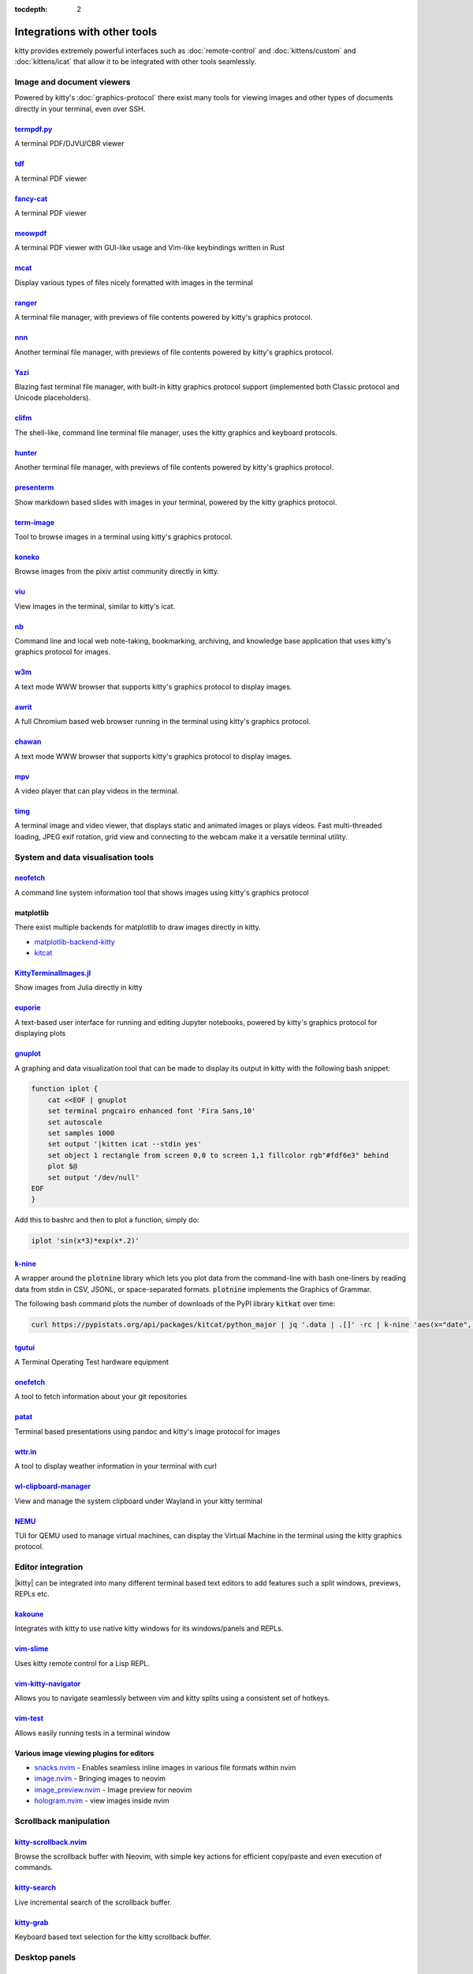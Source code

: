 :tocdepth: 2

Integrations with other tools
================================

kitty provides extremely powerful interfaces such as :doc:`remote-control` and
:doc:`kittens/custom` and :doc:`kittens/icat` that allow it to be integrated
with other tools seamlessly.


Image and document viewers
----------------------------

Powered by kitty's :doc:`graphics-protocol` there exist many tools for viewing
images and other types of documents directly in your terminal, even over SSH.

.. _tool_termpdf:

`termpdf.py <https://github.com/dsanson/termpdf.py>`_
^^^^^^^^^^^^^^^^^^^^^^^^^^^^^^^^^^^^^^^^^^^^^^^^^^^^^^^^^
A terminal PDF/DJVU/CBR viewer

.. _tool_tdf:

`tdf <https://github.com/itsjunetime/tdf>`_
^^^^^^^^^^^^^^^^^^^^^^^^^^^^^^^^^^^^^^^^^^^^^^^^^^^^^^^^^
A terminal PDF viewer

.. _tool_fancy_cat:

`fancy-cat <https://github.com/freref/fancy-cat>`_
^^^^^^^^^^^^^^^^^^^^^^^^^^^^^^^^^^^^^^^^^^^^^^^^^^^^^^^
A terminal PDF viewer

.. _tool_meowpdf:

`meowpdf <https://github.com/monoamine11231/meowpdf>`_
^^^^^^^^^^^^^^^^^^^^^^^^^^^^^^^^^^^^^^^^^^^^^^^^^^^^^^^
A terminal PDF viewer with GUI-like usage and Vim-like keybindings written in Rust

.. _tool_mcat:

`mcat <https://github.com/Skardyy/mcat>`_
^^^^^^^^^^^^^^^^^^^^^^^^^^^^^^^^^^^^^^^^^^^^^^^^
Display various types of files nicely formatted with images in the terminal

.. _tool_ranger:

`ranger <https://github.com/ranger/ranger>`_
^^^^^^^^^^^^^^^^^^^^^^^^^^^^^^^^^^^^^^^^^^^^^^^^
A terminal file manager, with previews of file contents powered by kitty's
graphics protocol.

.. _tool_nnn:

`nnn <https://github.com/jarun/nnn/>`_
^^^^^^^^^^^^^^^^^^^^^^^^^^^^^^^^^^^^^^^^^^^^^^^^
Another terminal file manager, with previews of file contents powered by kitty's
graphics protocol.

.. _tool_yazi:

`Yazi <https://github.com/sxyazi/yazi>`_
^^^^^^^^^^^^^^^^^^^^^^^^^^^^^^^^^^^^^^^^^^^^^^^^
Blazing fast terminal file manager, with built-in kitty graphics protocol support
(implemented both Classic protocol and Unicode placeholders).

.. _tool_clifm:

`clifm <https://github.com/leo-arch/clifm>`__
^^^^^^^^^^^^^^^^^^^^^^^^^^^^^^^^^^^^^^^^^^^^^^^^^^^^
The shell-like, command line terminal file manager, uses the kitty graphics and
keyboard protocols.

.. _tool_hunter:

`hunter <https://github.com/rabite0/hunter>`_
^^^^^^^^^^^^^^^^^^^^^^^^^^^^^^^^^^^^^^^^^^^^^^^^^^^
Another terminal file manager, with previews of file contents powered by kitty's
graphics protocol.

.. _tool_presentterm:

`presenterm <https://github.com/mfontanini/presenterm>`_
^^^^^^^^^^^^^^^^^^^^^^^^^^^^^^^^^^^^^^^^^^^^^^^^^^^^^^^^^^^^
Show markdown based slides with images in your terminal, powered by the
kitty graphics protocol.

.. _tool_term_image:

`term-image <https://github.com/AnonymouX47/term-image>`__
^^^^^^^^^^^^^^^^^^^^^^^^^^^^^^^^^^^^^^^^^^^^^^^^^^^^^^^^^^^^^^^^
Tool to browse images in a terminal using kitty's graphics protocol.

.. _tool_koneko:

`koneko <https://github.com/twenty5151/koneko>`_
^^^^^^^^^^^^^^^^^^^^^^^^^^^^^^^^^^^^^^^^^^^^^^^^^^^^
Browse images from the pixiv artist community directly in kitty.

.. _tool_viu:

`viu <https://github.com/atanunq/viu>`_
^^^^^^^^^^^^^^^^^^^^^^^^^^^^^^^^^^^^^^^^^^^^^^^^^^^^
View images in the terminal, similar to kitty's icat.

.. _tool_nb:


`nb <https://github.com/xwmx/nb>`_
^^^^^^^^^^^^^^^^^^^^^^^^^^^^^^^^^^^^^^^^^^
Command line and local web note-taking, bookmarking, archiving, and knowledge
base application that uses kitty's graphics protocol for images.

.. _tool_w3m:

`w3m <https://github.com/tats/w3m>`_
^^^^^^^^^^^^^^^^^^^^^^^^^^^^^^^^^^^^^^^^^^^
A text mode WWW browser that supports kitty's graphics protocol to display
images.

.. _tool_awrit:

`awrit <https://github.com/chase/awrit>`__
^^^^^^^^^^^^^^^^^^^^^^^^^^^^^^^^^^^^^^^^^^^^^
A full Chromium based web browser running in the terminal using kitty's
graphics protocol.

.. _tool_chawan:

`chawan <https://sr.ht/~bptato/chawan/>`__
^^^^^^^^^^^^^^^^^^^^^^^^^^^^^^^^^^^^^^^^^^^
A text mode WWW browser that supports kitty's graphics protocol to display
images.

.. _tool_mpv:

`mpv <https://github.com/mpv-player/mpv/commit/874e28f4a41a916bb567a882063dd2589e9234e1>`_
^^^^^^^^^^^^^^^^^^^^^^^^^^^^^^^^^^^^^^^^^^^^^^^^^^^^^^^^^^^^^^^^^^^^^^^^^^^^^^^^^^^^^^^^^^^^^
A video player that can play videos in the terminal.

.. _tool_timg:

`timg <https://github.com/hzeller/timg>`_
^^^^^^^^^^^^^^^^^^^^^^^^^^^^^^^^^^^^^^^^^^^
A terminal image and video viewer, that displays static and animated images or
plays videos. Fast multi-threaded loading, JPEG exif rotation, grid view and
connecting to the webcam make it a versatile terminal utility.


System and data visualisation tools
---------------------------------------

.. _tool_neofetch:

`neofetch <https://github.com/dylanaraps/neofetch>`_
^^^^^^^^^^^^^^^^^^^^^^^^^^^^^^^^^^^^^^^^^^^^^^^^^^^^^^^^^
A command line system information tool that shows images using kitty's graphics
protocol

.. _tool_matplotlib:

matplotlib
^^^^^^^^^^^^^^

There exist multiple backends for matplotlib to draw images directly in kitty.

* `matplotlib-backend-kitty <https://github.com/jktr/matplotlib-backend-kitty>`__
* `kitcat <https://github.com/mil-ad/kitcat>`__

.. _tool_KittyTerminalImage:

`KittyTerminalImages.jl <https://github.com/simonschoelly/KittyTerminalImages.jl>`_
^^^^^^^^^^^^^^^^^^^^^^^^^^^^^^^^^^^^^^^^^^^^^^^^^^^^^^^^^^^^^^^^^^^^^^^^^^^^^^^^^^^^^
Show images from Julia directly in kitty

.. _tool_euporie:

`euporie <https://github.com/joouha/euporie>`_
^^^^^^^^^^^^^^^^^^^^^^^^^^^^^^^^^^^^^^^^^^^^^^^^^^^^^^^^^
A text-based user interface for running and editing Jupyter notebooks, powered
by kitty's graphics protocol for displaying plots

.. _tool_gnuplot:

`gnuplot <http://www.gnuplot.info/>`_
^^^^^^^^^^^^^^^^^^^^^^^^^^^^^^^^^^^^^^^^^^^

A graphing and data visualization tool that can be made to display its output in
kitty with the following bash snippet:

.. code-block:: sh

    function iplot {
        cat <<EOF | gnuplot
        set terminal pngcairo enhanced font 'Fira Sans,10'
        set autoscale
        set samples 1000
        set output '|kitten icat --stdin yes'
        set object 1 rectangle from screen 0,0 to screen 1,1 fillcolor rgb"#fdf6e3" behind
        plot $@
        set output '/dev/null'
    EOF
    }

Add this to bashrc and then to plot a function, simply do:

.. code-block:: sh

    iplot 'sin(x*3)*exp(x*.2)'

.. _tool_k-nine:

`k-nine <https://github.com/talwrii/kitty-plotnine>`_
^^^^^^^^^^^^^^^^^^^^^^^^^^^^^^^^^^^^^^^^^^^^^^^^^^^^^^^^^^^^^^^

A wrapper around the :code:`plotnine` library which lets you plot data from the command-line with bash one-liners by reading data from stdin in CSV, JSONL, or space-separated formats. :code:`plotnine` implements the Graphics of Grammar.

The following bash command plots the number of downloads of the PyPI library :code:`kitkat` over time:

.. code-block:: sh

    curl https://pypistats.org/api/packages/kitcat/python_major | jq '.data | .[]' -rc | k-nine 'aes(x="date", y="downloads", group="category", color="category") + geom_line()'


.. tool_tgutui:

`tgutui <https://github.com/tgu-ltd/tgutui>`_
^^^^^^^^^^^^^^^^^^^^^^^^^^^^^^^^^^^^^^^^^^^^^^^^^^^^^^^^^^^^^^^^^^^^^^^^^^
A Terminal Operating Test hardware equipment

.. tool_onefetch:

`onefetch <https://github.com/o2sh/onefetch>`_
^^^^^^^^^^^^^^^^^^^^^^^^^^^^^^^^^^^^^^^^^^^^^^^^^^^^^^^^^^^^^^^^^^^^^^^^^^
A tool to fetch information about your git repositories

.. tool_patat:

`patat <https://github.com/jaspervdj/patat>`_
^^^^^^^^^^^^^^^^^^^^^^^^^^^^^^^^^^^^^^^^^^^^^^^^^^^^^^^^^^^^^^^^^^^^^^^^^^
Terminal based presentations using pandoc and kitty's image protocol for
images

.. tool_wttr:

`wttr.in <https://github.com/chubin/wttr.in>`_
^^^^^^^^^^^^^^^^^^^^^^^^^^^^^^^^^^^^^^^^^^^^^^^^^^^^^^^^^^^^^^^^^^^^^^^^^^
A tool to display weather information in your terminal with curl

.. tool_wl_clipboard:

`wl-clipboard-manager <https://github.com/maximbaz/wl-clipboard-manager>`_
^^^^^^^^^^^^^^^^^^^^^^^^^^^^^^^^^^^^^^^^^^^^^^^^^^^^^^^^^^^^^^^^^^^^^^^^^^
View and manage the system clipboard under Wayland in your kitty terminal

.. tool_nemu:

`NEMU <https://github.com/nemuTUI/nemu>`__
^^^^^^^^^^^^^^^^^^^^^^^^^^^^^^^^^^^^^^^^^^^^^^^
TUI for QEMU used to manage virtual machines, can display the Virtual Machine
in the terminal using the kitty graphics protocol.

Editor integration
-----------------------

|kitty| can be integrated into many different terminal based text editors to add
features such a split windows, previews, REPLs etc.

.. tool_kakoune:

`kakoune <https://kakoune.org/>`_
^^^^^^^^^^^^^^^^^^^^^^^^^^^^^^^^^^^^^^^^^^^^^^^^^^^^^^^^^^^^^^^^^^^^^^^^^^
Integrates with kitty to use native kitty windows for its windows/panels and
REPLs.

.. tool_vim_slime:

`vim-slime <https://github.com/jpalardy/vim-slime#kitty>`_
^^^^^^^^^^^^^^^^^^^^^^^^^^^^^^^^^^^^^^^^^^^^^^^^^^^^^^^^^^^^^^^^^^^^^^^^^^
Uses kitty remote control for a Lisp REPL.

.. tool_vim_kitty_navigator:

`vim-kitty-navigator <https://github.com/knubie/vim-kitty-navigator>`_
^^^^^^^^^^^^^^^^^^^^^^^^^^^^^^^^^^^^^^^^^^^^^^^^^^^^^^^^^^^^^^^^^^^^^^^^^^
Allows you to navigate seamlessly between vim and kitty splits using a
consistent set of hotkeys.

.. tool_vim_test:

`vim-test <https://github.com/vim-test/vim-test>`_
^^^^^^^^^^^^^^^^^^^^^^^^^^^^^^^^^^^^^^^^^^^^^^^^^^^^^^^^^^^^^^^^^^^^^^^^^^
Allows easily running tests in a terminal window

.. tool_nvim_image_viewers:

Various image viewing plugins for editors
^^^^^^^^^^^^^^^^^^^^^^^^^^^^^^^^^^^^^^^^^^^^^^^^^
* `snacks.nvim <https://github.com/folke/snacks.nvim>`__ - Enables seamless inline images in various file formats within nvim
* `image.nvim <https://github.com/3rd/image.nvim>`_ - Bringing images to neovim
* `image_preview.nvim <https://github.com/adelarsq/image_preview.nvim/>`_ - Image preview for neovim
* `hologram.nvim <https://github.com/edluffy/hologram.nvim>`_  - view images inside nvim

Scrollback manipulation
-------------------------

.. tool_kitty_scrollback_nvim:

`kitty-scrollback.nvim <https://github.com/mikesmithgh/kitty-scrollback.nvim>`_
^^^^^^^^^^^^^^^^^^^^^^^^^^^^^^^^^^^^^^^^^^^^^^^^^^^^^^^^^^^^^^^^^^^^^^^^^^^^^^^
Browse the scrollback buffer with Neovim, with simple key actions for efficient
copy/paste and even execution of commands.

.. tool_kitty_search:

`kitty-search <https://github.com/trygveaa/kitty-kitten-search>`_
^^^^^^^^^^^^^^^^^^^^^^^^^^^^^^^^^^^^^^^^^^^^^^^^^^^^^^^^^^^^^^^^^^^^^^^^^^^^^^^
Live incremental search of the scrollback buffer.

.. tool_kitty_grab:

`kitty-grab <https://github.com/yurikhan/kitty_grab>`_
^^^^^^^^^^^^^^^^^^^^^^^^^^^^^^^^^^^^^^^^^^^^^^^^^^^^^^^^^^^^^^^^^^^^^^^^^^^^^^^
Keyboard based text selection for the kitty scrollback buffer.

Desktop panels
-------------------------

`kitty panel <https://github.com/5hubham5ingh/kitty-panel>`__
^^^^^^^^^^^^^^^^^^^^^^^^^^^^^^^^^^^^^^^^^^^^^^^^^^^^^^^^^^^^^^^^
A system panel for Kitty terminal that displays real-time system metrics using terminal-based utilities.


`pawbar <https://github.com/codelif/pawbar>`__
^^^^^^^^^^^^^^^^^^^^^^^^^^^^^^^^^^^^^^^^^^^^^^^^^^^^^^^^^^^^^^^^
A kitten-panel based desktop panel for your desktop

Miscellaneous
------------------

.. tool_gattino:

`gattino <https://github.com/salvozappa/gattino>`__
^^^^^^^^^^^^^^^^^^^^^^^^^^^^^^^^^^^^^^^^^^^^^^^^^^^^^^

Integrate kitty with an LLM to convert plain language prompts into shell
commands.

.. tool_kitty_smart_tab:

`kitty-smart-tab <https://github.com/yurikhan/kitty-smart-tab>`_
^^^^^^^^^^^^^^^^^^^^^^^^^^^^^^^^^^^^^^^^^^^^^^^^^^^^^^^^^^^^^^^^^^^^^^^^^^
Use keys to either control tabs or pass them onto running applications if no
tabs are present

.. tool_kitty_smart_scroll:

`kitty-smart-scroll <https://github.com/yurikhan/kitty-smart-scroll>`_
^^^^^^^^^^^^^^^^^^^^^^^^^^^^^^^^^^^^^^^^^^^^^^^^^^^^^^^^^^^^^^^^^^^^^^^^^^
Use keys to either scroll or pass them onto running applications if no
scrollback buffer is present

.. tool_kitti3:

`kitti3 <https://github.com/LandingEllipse/kitti3>`_
^^^^^^^^^^^^^^^^^^^^^^^^^^^^^^^^^^^^^^^^^^^^^^^^^^^^^^^^^^^^^^^^^^^^^^^^^^
Allow using kitty as a drop-down terminal under the i3 window manager

.. tool_weechat_hints:

`weechat-hints <https://github.com/GermainZ/kitty-weechat-hints>`_
^^^^^^^^^^^^^^^^^^^^^^^^^^^^^^^^^^^^^^^^^^^^^^^^^^^^^^^^^^^^^^^^^^^^^^^^^^
URL hints kitten for WeeChat that works without having to use WeeChat's
raw-mode.

.. tool_glkitty:

`glkitty <https://github.com/michaeljclark/glkitty>`_
^^^^^^^^^^^^^^^^^^^^^^^^^^^^^^^^^^^^^^^^^^^^^^^^^^^^^^^^^^^^^^^^^^^^^^^^^^
C library to draw OpenGL shaders in the terminal with a glgears demo
